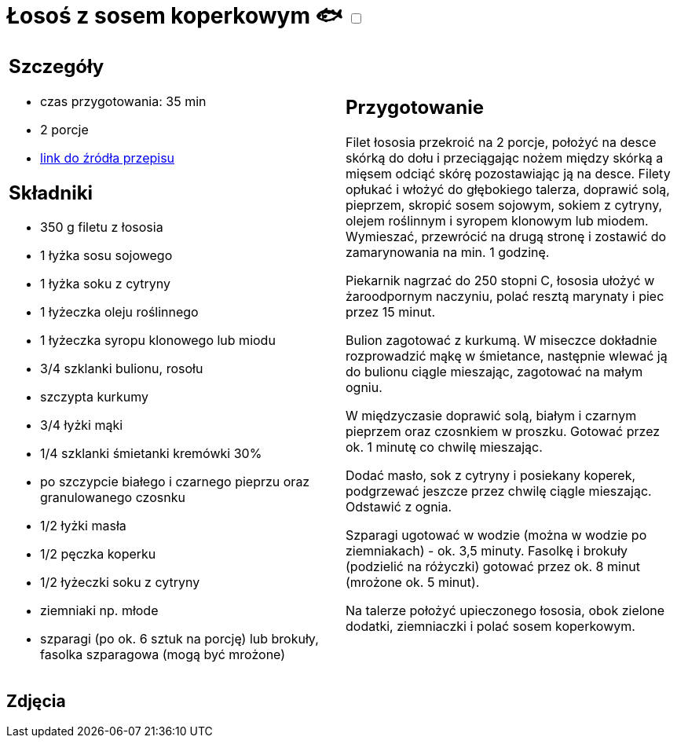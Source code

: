 = Łosoś z sosem koperkowym 🐟 +++ <label class="switch"><input data-status="off" type="checkbox"><span class="slider round"></span></label>+++

[cols=".<a,.<a"]
[frame=none]
[grid=none]
|===
|
== Szczegóły
* czas przygotowania: 35 min
* 2 porcje
* https://www.kwestiasmaku.com/przepis/losos-z-sosem-koperkowym[link do źródła przepisu]

== Składniki
* 350 g filetu z łososia
* 1 łyżka sosu sojowego
* 1 łyżka soku z cytryny
* 1 łyżeczka oleju roślinnego
* 1 łyżeczka syropu klonowego lub miodu
* 3/4 szklanki bulionu, rosołu
* szczypta kurkumy
* 3/4 łyżki mąki
* 1/4 szklanki śmietanki kremówki 30%
* po szczypcie białego i czarnego pieprzu oraz granulowanego czosnku
* 1/2 łyżki masła
* 1/2 pęczka koperku
* 1/2 łyżeczki soku z cytryny
* ziemniaki np. młode
* szparagi (po ok. 6 sztuk na porcję) lub brokuły, fasolka szparagowa (mogą być mrożone)

|
== Przygotowanie
Filet łososia przekroić na 2 porcje, położyć na desce skórką do dołu i przeciągając nożem między skórką a mięsem odciąć skórę pozostawiając ją na desce. Filety opłukać i włożyć do głębokiego talerza, doprawić solą, pieprzem, skropić sosem sojowym, sokiem z cytryny, olejem roślinnym i syropem klonowym lub miodem. Wymieszać, przewrócić na drugą stronę i zostawić do zamarynowania na min. 1 godzinę.

Piekarnik nagrzać do 250 stopni C, łososia ułożyć w żaroodpornym naczyniu, polać resztą marynaty i piec przez 15 minut.

Bulion zagotować z kurkumą. W miseczce dokładnie rozprowadzić mąkę w śmietance, następnie wlewać ją do bulionu ciągle mieszając, zagotować na małym ogniu.

W międzyczasie doprawić solą, białym i czarnym pieprzem oraz czosnkiem w proszku. Gotować przez ok. 1 minutę co chwilę mieszając.

Dodać masło, sok z cytryny i posiekany koperek, podgrzewać jeszcze przez chwilę ciągle mieszając. Odstawić z ognia.

Szparagi ugotować w wodzie (można w wodzie po ziemniakach) - ok. 3,5 minuty. Fasolkę i brokuły (podzielić na różyczki) gotować przez ok. 8 minut (mrożone ok. 5 minut).

Na talerze położyć upieczonego łososia, obok zielone dodatki, ziemniaczki i polać sosem koperkowym.

|===

[.text-center]
== Zdjęcia
